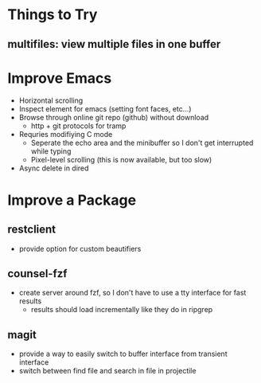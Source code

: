 * Things to Try
** multifiles: view multiple files in one buffer

* Improve Emacs
- Horizontal scrolling
- Inspect element for emacs (setting font faces, etc...)
- Browse through online git repo (github) without download
  - http + git protocols for tramp
- Requries modifiying C mode
  - Seperate the echo area and the minibuffer so I don't get interrupted while typing
  - Pixel-level scrolling (this is now available, but too slow)
- Async delete in dired

* Improve a Package
** restclient
- provide option for custom beautifiers

** counsel-fzf
- create server around fzf, so I don't have to use a tty interface for fast results
  - results should load incrementally like they do in ripgrep

** magit
- provide a way to easily switch to buffer interface from transient interface
- switch between find file and search in file in projectile
